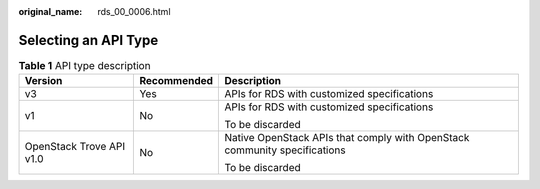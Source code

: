 :original_name: rds_00_0006.html

.. _rds_00_0006:

Selecting an API Type
=====================

.. table:: **Table 1** API type description

   +--------------------------+-----------------------+---------------------------------------------------------------------------+
   | Version                  | Recommended           | Description                                                               |
   +==========================+=======================+===========================================================================+
   | v3                       | Yes                   | APIs for RDS with customized specifications                               |
   +--------------------------+-----------------------+---------------------------------------------------------------------------+
   | v1                       | No                    | APIs for RDS with customized specifications                               |
   |                          |                       |                                                                           |
   |                          |                       | To be discarded                                                           |
   +--------------------------+-----------------------+---------------------------------------------------------------------------+
   | OpenStack Trove API v1.0 | No                    | Native OpenStack APIs that comply with OpenStack community specifications |
   |                          |                       |                                                                           |
   |                          |                       | To be discarded                                                           |
   +--------------------------+-----------------------+---------------------------------------------------------------------------+
